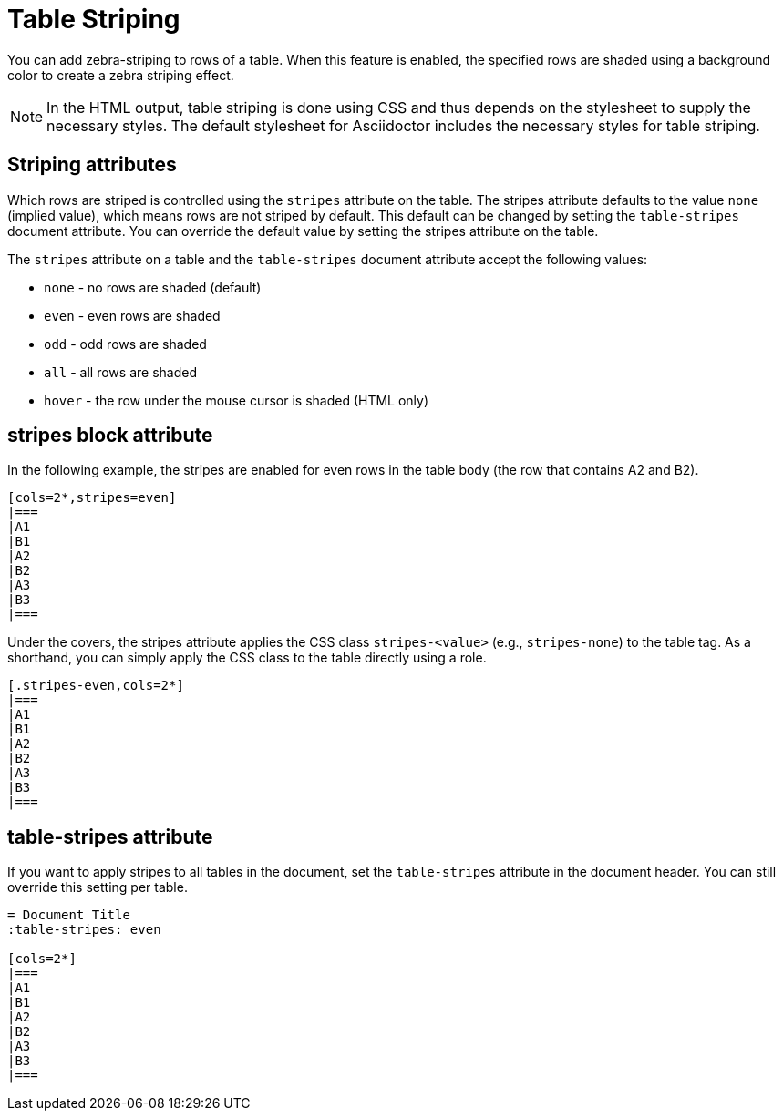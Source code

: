 = Table Striping

You can add zebra-striping to rows of a table.
When this feature is enabled, the specified rows are shaded using a background color to create a zebra striping effect.

NOTE: In the HTML output, table striping is done using CSS and thus depends on the stylesheet to supply the necessary styles.
The default stylesheet for Asciidoctor includes the necessary styles for table striping.

== Striping attributes

Which rows are striped is controlled using the `stripes` attribute on the table.
The stripes attribute defaults to the value `none` (implied value), which means rows are not striped by default.
This default can be changed by setting the `table-stripes` document attribute.
You can override the default value by setting the stripes attribute on the table.

The `stripes` attribute on a table and the `table-stripes` document attribute accept the following values:

* `none` - no rows are shaded (default)
* `even` - even rows are shaded
* `odd` - odd rows are shaded
* `all` - all rows are shaded
* `hover` - the row under the mouse cursor is shaded (HTML only)

== stripes block attribute

In the following example, the stripes are enabled for even rows in the table body (the row that contains A2 and B2).

[source]
----
[cols=2*,stripes=even]
|===
|A1
|B1
|A2
|B2
|A3
|B3
|===
----

Under the covers, the stripes attribute applies the CSS class `stripes-<value>` (e.g., `stripes-none`) to the table tag.
As a shorthand, you can simply apply the CSS class to the table directly using a role.

[source]
----
[.stripes-even,cols=2*]
|===
|A1
|B1
|A2
|B2
|A3
|B3
|===
----

== table-stripes attribute

If you want to apply stripes to all tables in the document, set the `table-stripes` attribute in the document header.
You can still override this setting per table.

[source]
----
= Document Title
:table-stripes: even

[cols=2*]
|===
|A1
|B1
|A2
|B2
|A3
|B3
|===
----

